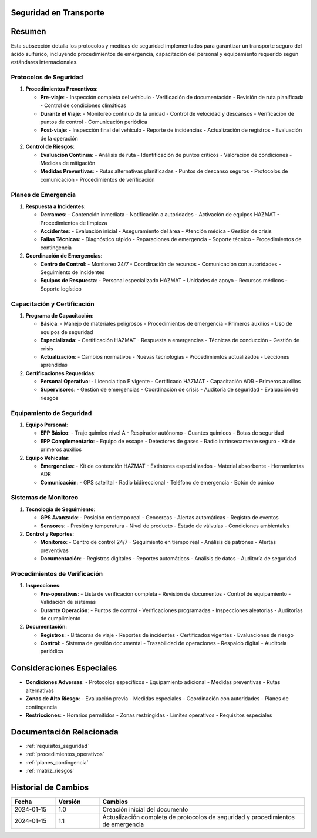 .. _seguridad_transporte:


Seguridad en Transporte
=======================

.. meta::
   :description: Protocolos y medidas de seguridad para el transporte de ácido sulfúrico entre México y Guatemala
   :keywords: seguridad, protocolos, emergencias, prevención, control, HAZMAT, ADR, GHS

Resumen
=======

Esta subsección detalla los protocolos y medidas de seguridad implementados para garantizar un transporte seguro del ácido sulfúrico, incluyendo procedimientos de emergencia, capacitación del personal y equipamiento requerido según estándares internacionales.

Protocolos de Seguridad
-----------------------

1. **Procedimientos Preventivos**:

   * **Pre-viaje**:
     - Inspección completa del vehículo
     - Verificación de documentación
     - Revisión de ruta planificada
     - Control de condiciones climáticas

   * **Durante el Viaje**:
     - Monitoreo continuo de la unidad
     - Control de velocidad y descansos
     - Verificación de puntos de control
     - Comunicación periódica

   * **Post-viaje**:
     - Inspección final del vehículo
     - Reporte de incidencias
     - Actualización de registros
     - Evaluación de la operación

2. **Control de Riesgos**:

   * **Evaluación Continua**:
     - Análisis de ruta
     - Identificación de puntos críticos
     - Valoración de condiciones
     - Medidas de mitigación

   * **Medidas Preventivas**:
     - Rutas alternativas planificadas
     - Puntos de descanso seguros
     - Protocolos de comunicación
     - Procedimientos de verificación

Planes de Emergencia
--------------------

1. **Respuesta a Incidentes**:

   * **Derrames**:
     - Contención inmediata
     - Notificación a autoridades
     - Activación de equipos HAZMAT
     - Procedimientos de limpieza

   * **Accidentes**:
     - Evaluación inicial
     - Aseguramiento del área
     - Atención médica
     - Gestión de crisis

   * **Fallas Técnicas**:
     - Diagnóstico rápido
     - Reparaciones de emergencia
     - Soporte técnico
     - Procedimientos de contingencia

2. **Coordinación de Emergencias**:

   * **Centro de Control**:
     - Monitoreo 24/7
     - Coordinación de recursos
     - Comunicación con autoridades
     - Seguimiento de incidentes

   * **Equipos de Respuesta**:
     - Personal especializado HAZMAT
     - Unidades de apoyo
     - Recursos médicos
     - Soporte logístico

Capacitación y Certificación
----------------------------

1. **Programa de Capacitación**:

   * **Básica**:
     - Manejo de materiales peligrosos
     - Procedimientos de emergencia
     - Primeros auxilios
     - Uso de equipos de seguridad

   * **Especializada**:
     - Certificación HAZMAT
     - Respuesta a emergencias
     - Técnicas de conducción
     - Gestión de crisis

   * **Actualización**:
     - Cambios normativos
     - Nuevas tecnologías
     - Procedimientos actualizados
     - Lecciones aprendidas

2. **Certificaciones Requeridas**:

   * **Personal Operativo**:
     - Licencia tipo E vigente
     - Certificado HAZMAT
     - Capacitación ADR
     - Primeros auxilios

   * **Supervisores**:
     - Gestión de emergencias
     - Coordinación de crisis
     - Auditoría de seguridad
     - Evaluación de riesgos

Equipamiento de Seguridad
-------------------------

1. **Equipo Personal**:

   * **EPP Básico**:
     - Traje químico nivel A
     - Respirador autónomo
     - Guantes químicos
     - Botas de seguridad

   * **EPP Complementario**:
     - Equipo de escape
     - Detectores de gases
     - Radio intrínsecamente seguro
     - Kit de primeros auxilios

2. **Equipo Vehicular**:

   * **Emergencias**:
     - Kit de contención HAZMAT
     - Extintores especializados
     - Material absorbente
     - Herramientas ADR

   * **Comunicación**:
     - GPS satelital
     - Radio bidireccional
     - Teléfono de emergencia
     - Botón de pánico

Sistemas de Monitoreo
---------------------

1. **Tecnología de Seguimiento**:

   * **GPS Avanzado**:
     - Posición en tiempo real
     - Geocercas
     - Alertas automáticas
     - Registro de eventos

   * **Sensores**:
     - Presión y temperatura
     - Nivel de producto
     - Estado de válvulas
     - Condiciones ambientales

2. **Control y Reportes**:

   * **Monitoreo**:
     - Centro de control 24/7
     - Seguimiento en tiempo real
     - Análisis de patrones
     - Alertas preventivas

   * **Documentación**:
     - Registros digitales
     - Reportes automáticos
     - Análisis de datos
     - Auditoría de seguridad

Procedimientos de Verificación
------------------------------

1. **Inspecciones**:

   * **Pre-operativas**:
     - Lista de verificación completa
     - Revisión de documentos
     - Control de equipamiento
     - Validación de sistemas

   * **Durante Operación**:
     - Puntos de control
     - Verificaciones programadas
     - Inspecciones aleatorias
     - Auditorías de cumplimiento

2. **Documentación**:

   * **Registros**:
     - Bitácoras de viaje
     - Reportes de incidentes
     - Certificados vigentes
     - Evaluaciones de riesgo

   * **Control**:
     - Sistema de gestión documental
     - Trazabilidad de operaciones
     - Respaldo digital
     - Auditoría periódica

Consideraciones Especiales
==========================

* **Condiciones Adversas**:
  - Protocolos específicos
  - Equipamiento adicional
  - Medidas preventivas
  - Rutas alternativas

* **Zonas de Alto Riesgo**:
  - Evaluación previa
  - Medidas especiales
  - Coordinación con autoridades
  - Planes de contingencia

* **Restricciones**:
  - Horarios permitidos
  - Zonas restringidas
  - Límites operativos
  - Requisitos especiales

Documentación Relacionada
=========================

* :ref:`requisitos_seguridad`
* :ref:`procedimientos_operativos`
* :ref:`planes_contingencia`
* :ref:`matriz_riesgos`

Historial de Cambios
====================

.. list-table::
   :header-rows: 1
   :widths: 15 15 70

   * - Fecha
     - Versión
     - Cambios
   * - 2024-01-15
     - 1.0
     - Creación inicial del documento
   * - 2024-01-15
     - 1.1
     - Actualización completa de protocolos de seguridad y procedimientos de emergencia